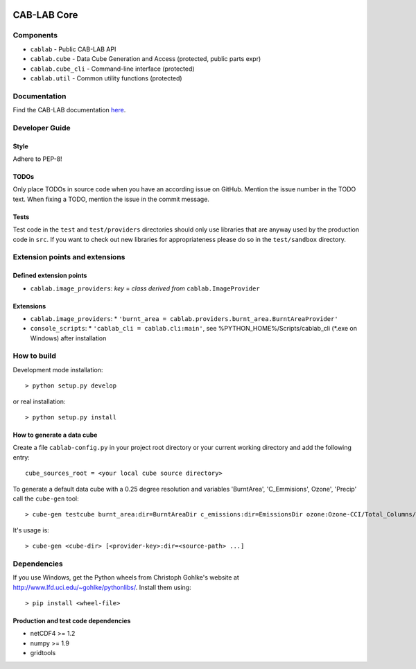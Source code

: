 .. image:: https://travis-ci.org/CAB-LAB/cablab-core.svg?branch=cube-v1.0.1
    :target: https://travis-ci.org/CAB-LAB/cablab-core
.. image:: https://ci.appveyor.com/api/projects/status/qvtsx40uv7p0e1tn?svg=true
   :target: https://ci.appveyor.com/project/hans-permana/cablab-core


============
CAB-LAB Core 
============

----------
Components
----------

* ``cablab`` - Public CAB-LAB API
* ``cablab.cube`` - Data Cube Generation and Access (protected, public parts expr) 
* ``cablab.cube_cli`` - Command-line interface (protected) 
* ``cablab.util`` - Common utility functions (protected)


-------------
Documentation
-------------

Find the CAB-LAB documentation `here <http://cablab.readthedocs.io/en/latest/>`_.

---------------
Developer Guide
---------------

Style
-----

Adhere to PEP-8!

TODOs
-----

Only place TODOs in source code when you have an according issue on GitHub. Mention the issue number in the TODO text.
When fixing a TODO, mention the issue in the commit message.

Tests
-----

Test code in the ``test`` and ``test/providers`` directories should only use libraries that are anyway used by the
production code in ``src``. If you want to check out new libraries for appropriateness please do so in the
``test/sandbox`` directory.

-------------------------------
Extension points and extensions
-------------------------------

Defined extension points
------------------------

* ``cablab.image_providers``: *key* = *class derived from* ``cablab.ImageProvider``    

Extensions
----------

* ``cablab.image_providers``: 
  * ``'burnt_area = cablab.providers.burnt_area.BurntAreaProvider'``    
* ``console_scripts``: 
  * ``'cablab_cli = cablab.cli:main'``, see %PYTHON_HOME%/Scripts/cablab_cli (*.exe on Windows) after installation
    

------------
How to build
------------

Development mode installation::

    > python setup.py develop
    
or real installation::
    
    > python setup.py install
    
    

How to generate a data cube
---------------------------

Create a file ``cablab-config.py`` in your project root directory or your current working directory and add the 
following entry::

    cube_sources_root = <your local cube source directory>


To generate a default data cube with a 0.25 degree resolution and variables 'BurntArea', 'C_Emmisions', Ozone', 
'Precip' call the ``cube-gen`` tool::

    > cube-gen testcube burnt_area:dir=BurntAreaDir c_emissions:dir=EmissionsDir ozone:Ozone-CCI/Total_Columns/L3/MERGED precip:dir=CPC_precip

It's usage is::

    > cube-gen <cube-dir> [<provider-key>:dir=<source-path> ...]

------------
Dependencies
------------

If you use Windows, get the Python wheels from Christoph Gohlke's website at http://www.lfd.uci.edu/~gohlke/pythonlibs/.
Install them using::

    > pip install <wheel-file>

Production and test code dependencies
-------------------------------------

* netCDF4  >= 1.2
* numpy >= 1.9
* gridtools




